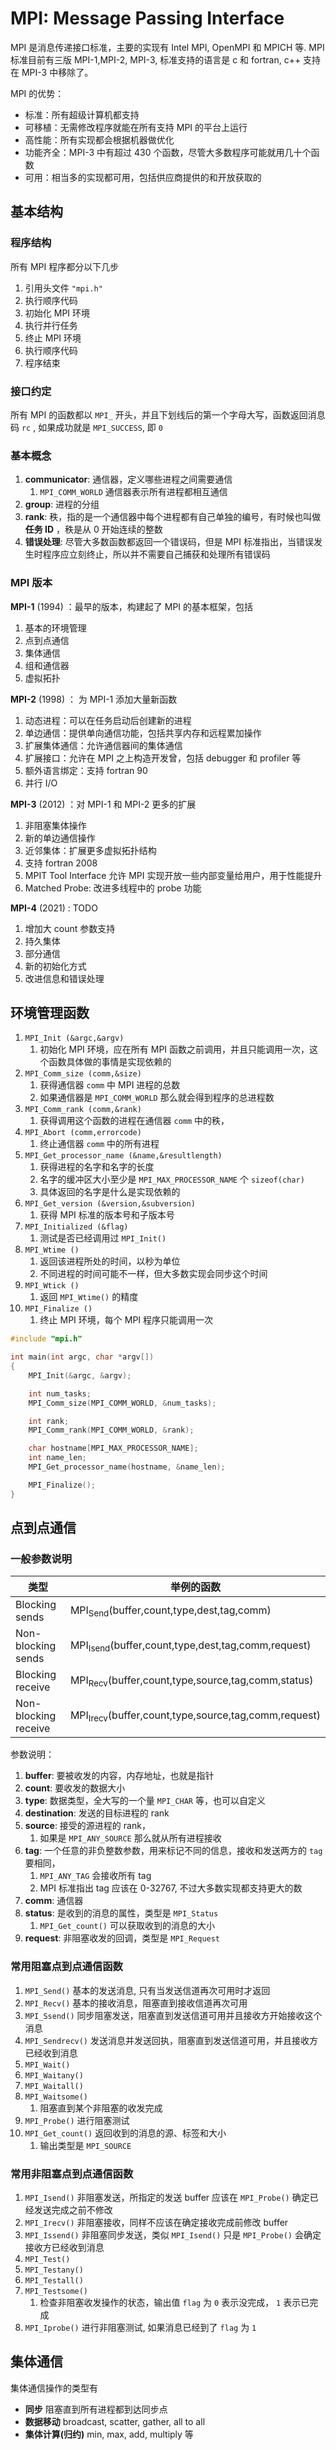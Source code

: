 #+BEGIN_COMMENT
.. title: MPI
.. slug: mpi
.. date: 2021-07-04 17:00:31 UTC+08:00
.. tags: MPI, C, parallel
.. category: library
.. link: 
.. description: 
.. type: text

#+END_COMMENT

* MPI: Message Passing Interface
  MPI 是消息传递接口标准，主要的实现有 Intel MPI, OpenMPI 和 MPICH 等. MPI 标准目前有三版 MPI-1,MPI-2, MPI-3, 标准支持的语言是 c 和 fortran, c++ 支持在 MPI-3 中移除了。
 
  MPI 的优势：
  - 标准：所有超级计算机都支持
  - 可移植：无需修改程序就能在所有支持 MPI 的平台上运行
  - 高性能：所有实现都会根据机器做优化
  - 功能齐全：MPI-3 中有超过 430 个函数，尽管大多数程序可能就用几十个函数
  - 可用：相当多的实现都可用，包括供应商提供的和开放获取的

** 基本结构
   
*** 程序结构
    所有 MPI 程序都分以下几步
    1. 引用头文件 ~"mpi.h"~
    2. 执行顺序代码
    3. 初始化 MPI 环境
    4. 执行并行任务
    5. 终止 MPI 环境
    6. 执行顺序代码
    7. 程序结束

*** 接口约定
    
    所有 MPI 的函数都以 ~MPI_~ 开头，并且下划线后的第一个字母大写，函数返回消息码 ~rc~ , 如果成功就是 ~MPI_SUCCESS~, 即 ~0~

*** 基本概念

    1. *communicator*: 通信器，定义哪些进程之间需要通信
       1. ~MPI_COMM_WORLD~ 通信器表示所有进程都相互通信
    2. *group*: 进程的分组
    3. *rank*: 秩，指的是一个通信器中每个进程都有自己单独的编号，有时候也叫做 *任务 ID* ，秩是从 0 开始连续的整数
    4. *错误处理*: 尽管大多数函数都返回一个错误码，但是 MPI 标准指出，当错误发生时程序应立刻终止，所以并不需要自己捕获和处理所有错误码

*** MPI 版本

    *MPI-1* (1994) ：最早的版本，构建起了 MPI 的基本框架，包括
    1. 基本的环境管理
    2. 点到点通信
    3. 集体通信
    4. 组和通信器
    5. 虚拟拓扑

    *MPI-2* (1998) ： 为 MPI-1 添加大量新函数
    1. 动态进程：可以在任务启动后创建新的进程
    2. 单边通信：提供单向通信功能，包括共享内存和远程累加操作
    3. 扩展集体通信：允许通信器间的集体通信
    4. 扩展接口：允许在 MPI 之上构造开发曾，包括 debugger 和 profiler 等
    5. 额外语言绑定：支持 fortran 90
    6. 并行 I/O

    *MPI-3* (2012) ：对 MPI-1 和 MPI-2 更多的扩展
    1. 非阻塞集体操作
    2. 新的单边通信操作
    3. 近邻集体：扩展更多虚拟拓扑结构
    4. 支持 fortran 2008
    5. MPIT Tool Interface 允许 MPI 实现开放一些内部变量给用户，用于性能提升
    6. Matched Probe: 改进多线程中的 probe 功能

    *MPI-4* (2021) : TODO
    1. 增加大 count 参数支持
    2. 持久集体
    3. 部分通信
    4. 新的初始化方式
    5. 改进信息和错误处理

** 环境管理函数
   
   1. ~MPI_Init (&argc,&argv)~
      1. 初始化 MPI 环境，应在所有 MPI 函数之前调用，并且只能调用一次，这个函数具体做的事情是实现依赖的
   2. ~MPI_Comm_size (comm,&size)~
      1. 获得通信器 ~comm~ 中 MPI 进程的总数
      2. 如果通信器是 ~MPI_COMM_WORLD~ 那么就会得到程序的总进程数
   3. ~MPI_Comm_rank (comm,&rank)~
      1. 获得调用这个函数的进程在通信器 ~comm~ 中的秩，
   4. ~MPI_Abort (comm,errorcode)~
      1. 终止通信器 ~comm~ 中的所有进程
   5. ~MPI_Get_processor_name (&name,&resultlength)~
      1. 获得进程的名字和名字的长度
      2. 名字的缓冲区大小至少是 ~MPI_MAX_PROCESSOR_NAME~ 个 ~sizeof(char)~
      3. 具体返回的名字是什么是实现依赖的
   6. ~MPI_Get_version (&version,&subversion)~
      1. 获得 MPI 标准的版本号和子版本号
   7. ~MPI_Initialized (&flag)~
      1. 测试是否已经调用过 ~MPI_Init()~
   8. ~MPI_Wtime ()~
      1. 返回该进程所处的时间，以秒为单位
      2. 不同进程的时间可能不一样，但大多数实现会同步这个时间
   9. ~MPI_Wtick ()~
      1. 返回 ~MPI_Wtime()~ 的精度
   10. ~MPI_Finalize ()~
       1. 终止 MPI 环境，每个 MPI 程序只能调用一次


   #+begin_src c
#include "mpi.h"

int main(int argc, char *argv[])
{
    MPI_Init(&argc, &argv);

    int num_tasks;
    MPI_Comm_size(MPI_COMM_WORLD, &num_tasks);

    int rank;
    MPI_Comm_rank(MPI_COMM_WORLD, &rank);

    char hostname[MPI_MAX_PROCESSOR_NAME];
    int name_len;
    MPI_Get_processor_name(hostname, &name_len);

    MPI_Finalize();
}
   #+end_src

** 点到点通信

*** 一般参数说明

    | 类型                 | 举例的函数                                            |
    |----------------------+------------------------------------------------------|
    | Blocking sends       | MPI_Send(buffer,count,type,dest,tag,comm)            |
    | Non-blocking sends   | MPI_Isend(buffer,count,type,dest,tag,comm,request)   |
    | Blocking receive     | MPI_Recv(buffer,count,type,source,tag,comm,status)   |
    | Non-blocking receive | MPI_Irecv(buffer,count,type,source,tag,comm,request) |

    参数说明：
    1. *buffer*: 要被收发的内容，内存地址，也就是指针
    2. *count*: 要收发的数据大小
    3. *type*: 数据类型，全大写的一个量 ~MPI_CHAR~ 等，也可以自定义
    4. *destination*: 发送的目标进程的 rank
    5. *source*: 接受的源进程的 rank，
       1. 如果是 ~MPI_ANY_SOURCE~ 那么就从所有进程接收
    6. *tag*: 一个任意的非负整数参数，用来标记不同的信息，接收和发送两方的 ~tag~ 要相同，
       1. ~MPI_ANY_TAG~ 会接收所有 tag
       2. MPI 标准指出 tag 应该在 0-32767, 不过大多数实现都支持更大的数
    7. *comm*: 通信器
    8. *status*: 是收到的消息的属性，类型是 ~MPI_Status~
       1. ~MPI_Get_count()~ 可以获取收到的消息的大小
    9. *request*: 非阻塞收发的回调，类型是 ~MPI_Request~

*** 常用阻塞点到点通信函数
    
    1. ~MPI_Send()~ 基本的发送消息, 只有当发送信道再次可用时才返回
    2. ~MPI_Recv()~ 基本的接收消息，阻塞直到接收信道再次可用
    3. ~MPI_Ssend()~ 同步阻塞发送，阻塞直到发送信道可用并且接收方开始接收这个消息
    4. ~MPI_Sendrecv()~ 发送消息并发送回执，阻塞直到发送信道可用，并且接收方已经收到消息
    5. ~MPI_Wait()~
    6. ~MPI_Waitany()~
    7. ~MPI_Waitall()~
    8. ~MPI_Waitsome()~
       1. 阻塞直到某个非阻塞的收发完成
    9. ~MPI_Probe()~ 进行阻塞测试
    10. ~MPI_Get_count()~ 返回收到的消息的源、标签和大小
        1. 输出类型是 ~MPI_SOURCE~

*** 常用非阻塞点到点通信函数
    1. ~MPI_Isend()~ 非阻塞发送，所指定的发送 buffer 应该在 ~MPI_Probe()~ 确定已经发送完成之前不修改
    2. ~MPI_Irecv()~ 非阻塞接收，同样不应该在确定接收完成前修改 buffer
    3. ~MPI_Issend()~ 非阻塞同步发送，类似 ~MPI_Isend()~ 只是 ~MPI_Probe()~ 会确定接收方已经收到消息
    4. ~MPI_Test()~
    5. ~MPI_Testany()~
    6. ~MPI_Testall()~
    7. ~MPI_Testsome()~
       1. 检查非阻塞收发操作的状态，输出值 ~flag~ 为 ~0~ 表示没完成， ~1~ 表示已完成
    8. ~MPI_Iprobe()~ 进行非阻塞测试, 如果消息已经到了 ~flag~ 为 ~1~

** 集体通信
   
   #+DOWNLOADED: https://hpc-tutorials.llnl.gov/mpi/images/collective_comm.gif @ 2021-07-04 18:47:40
   [[file:img/MPI:_Message_Passing_Interface/2021-07-04_18-47-40_collective_comm.gif]]

   集体通信操作的类型有
   - *同步* 阻塞直到所有进程都到达同步点
   - *数据移动* broadcast, scatter, gather, all to all
   - *集体计算(归约)* min, max, add, multiply 等

*** 常用集体通信函数

    1. ~MPI_Barrier (comm)~ 同步所有进程
    2. ~MPI_Bcast (&buffer,count,datatype,root,comm)~ 将数据从 ~root~ 进程广播到所有进程
    3. ~MPI_Scatter (&sendbuf,sendcnt,sendtype,&recvbuf,recvcnt,recvtype,root,comm)~ 将数据分散到所有进程
    4. ~MPI_Gather (&sendbuf,sendcnt,sendtype,&recvbuf,recvcount,recvtype,root,comm)~ 从所有进程获取数据到 ~root~
    5. ~MPI_Allgather (&sendbuf,sendcount,sendtype,&recvbuf,recvcount,recvtype,comm)~ 所有进程都获得总的数据
    6. ~MPI_Reduce (&sendbuf,&recvbuf,count,datatype,op,root,comm)~ 执行一个归约操作 ~op~ 到进程 ~root~
    7. ~MPI_Allreduce (&sendbuf,&recvbuf,count,datatype,op,comm)~ 执行归约操作到所有进程
    8. ~MPI_Reduce_scatter (&sendbuf,&recvbuf,recvcount,datatype,op,comm)~ 先 reduce 再 scatter
    9. ~MPI_Alltoall (&sendbuf,sendcount,sendtype,&recvbuf,recvcnt,recvtype,comm)~ 每个进程都执行 scatter
    10. ~MPI_Scan (&sendbuf,&recvbuf,count,datatype,op,comm)~ 扫描操作

** 自定义数据类型
   用户定义的数据类型，称作 *derived data types*
   
   1. ~MPI_Type_contiguous (count,oldtype,&newtype)~ 创建一个新的数据类型，是 ~count~ 个旧类型数据的组合
   2. ~MPI_Type_vector (count,blocklength,stride,oldtype,&newtype)~ 与 ~MPI_Type_contiguous~ 相同，只不过每个数据间可以有间隔
   3. ~MPI_Type_indexed (count,blocklens[],offsets[],old_type,&newtype)~
   4. ~MPI_Type_create_struct~
   5. ~MPI_Type_get_extent~
   6. ~MPI_Type_commit (&datatype)~ 向系统提交类型
   7. ~MPI_Type_free (&datatype)~ 释放指定类型的对象
      
*** 自定义结构体
    
    ~MPI_Type_create_struct(count, array_of_blocklengths, array_of_displacements, array_of_types, newtype)~
    1. ~count~ 结构体中的元素数，也是下面三个数组的长度
    2. ~array_of_blocklengths~ 每个块中的元素个数
    3. ~array_of_displacements~ 每个块的偏移量
    4. ~array_of_types~ 每个块的类型
    5. ~newtype~ 输出

    #+begin_src c
struct object {
    char c;
    double x[2];
    int i;
};

MPI_Datatype newtype;
int object_len = 3;
int blocklengths[3];
MPI_Datatype types[3];
MPI_Aint displacements[3];

MPI_Aint current_displacement = 0;

blocklength[0] = 1;
types[0] = MPI_CHAR;
displacements[0] = offsetof(struct object, c);

blocklength[1] = 2;
types[1] = MPI_DOUBLE;
displacements[1] = offsetof(struct object, x);

blocklength[2] = 1;
types[2] = MPI_INT;
displacements[2] = offsetof(struct object, i);

MPI_Type_create_struct(object_len, blocklengths, displacements, types, &newtype);
MPI_Type_commit(&newtype);

struct object o;

if (proc_id == 0){
    MPI_Send(&o, 1, newtype, 1, 0, comm);
}else if (proc_id == 1){
    MPI_Recv(&o, 1, newtype, 0, 0, comm, MPI_STATUS_IGNORE);
}

MPI_Type_free(&newtype);

    #+end_src

** 组和通信器管理
   *group* 组是一些进程的有序集合，每个进程编号从 0 到 N-1, *communicator* 通信器是一组需要相互通信的进程，每个组都有一个通信器。从编程的角度看，组是用来指定哪些进程相互通信，进而创建通信器的。

   典型的过程：
   1. 使用 ~MPI_Comm_group()~ 从 ~MPI_COMM_WORLD~ 中取出全局组的句柄
   2. 使用 ~MPI_Group_incl()~ 从全局组的子集中创建新的组
   3. 使用 ~MPI_Comm_create()~ 为新的组创建通信器
   4. 使用 ~MPI_Comm_rank()~ 确定新的通信器中的 rank
   5. 进行通信
   6. 使用 ~MPI_Comm_free()~ 和 ~MPI_Group_free()~ 释放不用的组和通信器对象

*** 基本通信器

    - ~MPI_COMM_WORLD~ 全部的进程
    - ~MPI_COMM_SELF~ 只包含当前进程
    - ~MPI_COMM_NULL~ 无效通信器，用于一些函数的错误码

    通信器的类型是 ~MPI_Comm~

*** 复制通信器
    复制一个一样的通信器，主要用于库函数编写时防止修改全局参数    

    1. ~MPI_Comm_dup()~ 复制一个通信器
    2. ~MPI_Comm_idup()~ 复制通信器，非阻塞
    3. ~MPI_Comm_dup_with_info()~ 复制通信器并传递 info
    3. ~MPI_Comm_idup_with_info()~ 复制通信器并传递 info, 非阻塞

*** 划分通信器

    使用 ~MPI_Comm_split(comm, color, key, newcomm)~  将 ~comm~ 中有相同 ~color~ 的进程组成一个新的通信器 ~newcomm~, 新通信器中的 rank 由 ~key~ 指定

    注意
    1. 代码会在所有进程中执行，所以只要进程中生成自己的 ~color~ 和 ~key~ ,返回的通信器就包括这些进程
    2. 一般新通信器中的 ~rank~ 跟全局的保存一致就行了， ~MPI_Comm_rank(MPI_COMM_WORLD, &my_key)~
    3. ~MPI_Comm_spawn()~
    4. ~MPI_Comm_free()~

*** 从组创建通信器
    组的类型是 ~MPI_Group~

    1. ~MPI_Comm_group()~
    2. ~MPI_Group_incl(group, n, ranks, newgroup)~ 将组中 ~ranks~ 的进程添加到新组
    3. ~MPI_Group_excl(group, n, ranks, newgroup)~ 除了 ~ranks~ 以外的进程添加到新组
    4. ~MPI_Group_difference()~
    5. ~MPI_Group_union()~
    6. ~MPI_Group_intersection()~
    7. ~MPI_Group_difference()~
    8. ~MPI_Group_size()~
    9. ~MPI_Group_rank()~
    10. ~MPI_Comm_create_group()~
    11. ~MPI_Comm_create(comm, group, newcomm)~ 从组创建通信器

*** 通信器间的通信器
    ~MPI_Intercomm_create(local_comm, local_leader, peer_comm, remote_leader, tag, newintercomm)~

** 虚拟拓扑

   MPI 的术语 *virtual topologies* 指的是一些进程相互连接构成一个几何形状，这个网络拓扑是虚拟的，与物理实际的连接无关。

   当特殊的通信模式与一个拓扑结果相匹配时 MPI 虚拟拓扑就很有用了。

** 单边通信
   
*** 基本概念

    - Remote Memory Access(RMA), Remote Direct Momory Access (RDMA), 远程内存访问
      - 指的是两个进程 origin 和 target, origin 发起动作 put/get, 访问 target 的内存
      - 之所以叫单边通信，是因为 target 进程完全不知道发生了什么
    - window
      - 单边通信只能访问 target 进程所指定的一块内存，称为 window
    - distributed shared memory, virtual shared memory
      - 是除了 window 之外的另一种实现远程内存访问的方法
      - 只有所谓的 Partitioned Global Address Space(PGAS)语言支持，例如 Unified Parallel C (UPC)
    - active RMA 和 passive RMA
      - active RMA 也叫做 active target synchronization, target 进程设置一个时间周期(epoch)，在这其中 window 可以被访问，类似于同步数据转移
      - passive RMA 也叫做 passive target synchronization, target 进程不对 window 的访问做限制，这种方式很高效，但是非常难 debug 并且很容易死锁

*** 窗口

    用于单边通信的内存区域就是窗口，变量类型为 ~MPI_Win~, 进程可以向其中存取任何东西

    说明
    1. 窗口是定义在通信器上的，创建窗口操作是集体通信，即窗口的不同部分被不同的进程所拥有
    2. 每个进程的窗口大小独立设置，可以设为 0
    3. 窗口的内存分配和释放要显式进行

    常用函数
    1. ~MPI_Win_allocate()~ 分配窗口的内存
    2. ~MPI_Win_free()~ 释放内存
    3. ~MPI_Win_create()~ 基于指定的 buffer 创建窗口
    4. ~MPI_Win_allocate_shared()~ 在共享内存的通信器上创建窗口
    5. ~MPI_Win_create_dynamic()~ 创建窗口，但不分配内存

    #+begin_src c
MPI_Info info;
MPI_Win window;
MPI_Win_allocate(size, disp_unit, info, comm, &memory, &window);

/* 进行操作 */

MPI_Win_free(&window);
    #+end_src
    
*** 动态分配内存
    1. ~MPI_Win_create_dynamic(MPI_Info info, MPI_Comm comm, MPI_Win *win)~
       1. 创建窗口，可以向其中动态的加入内存
    2. ~int MPI_Win_free(MPI_Win *win)~
       1. 释放窗口的内存
    3. ~int MPI_Alloc_mem(MPI_Aint size, MPI_Info info, void *baseptr)~
       1. 分配内存
       2. ~size~ 是内存大小
       3. ~baseptr~ 是输出的指针
       4. ~info~ 可以是 ~MPI_INFO_NULL~
    4. ~int MPI_Free_mem(void *base)~
       1. 释放分配的内存
    5. ~MPI_Win_attach(MPI_Win win, void *base, MPI_Aint size)~
       1. 向窗口中添加内存
       2. ~win~ 必须是 ~MPI_Win_create_dynamic()~ 创建的窗口
       3. 窗口中的内存就是这里指针的内存，没有复制
    6. ~MPI_Win_detach(MPI_Win win, void *base)~
       1. 从窗口中去掉添加的内存
    7. ~int MPI_Win_lock(int lock_type, int rank, int assert, MPI_Win win)~
       1. 对窗口整体加锁
       2. ~lock_type~ 是 ~MPI_LOCK_EXCLUSIVE~ 或 ~MPI_LOCK_SHARED~
       3. ~rank~ 是获得锁的进程
       4. ~assert~ 是用于做优化的参数，不需要就设 ~assert=0~
    8. ~int MPI_Win_unlock(int rank, MPI_Win win)~
       1. 解锁
    9. ~int MPI_Get_address(const void *location, MPI_Aint *address)~
       1. 获得调用内存中位置的地址
       2. 应该用这个函数获得的 ~MPI_Alloc_mem()~ 分配的地址作为值广播给其它需要用到这个值的进程
       3. 对于在窗口中的指针，这里获得的地址就是偏移量
       4. 可以把偏移量看做是窗口中的指针
    10. ~MPI_Put(const void *origin_addr, int origin_count, MPI_Datatype origin_datatype, int target_rank, MPI_Aint target_disp, int target_count, MPI_Datatype target_datatype, MPI_Win win)~
        1. 从 ~origin_addr~ 复制内存到 ~target_rank~ 进程的从 ~win~ 窗口的偏移 ~target_disp~ 开始的地址
    11. ~MPI_Get(void *origin_addr, int origin_count, MPI_Datatype origin_datatype, int target_rank, MPI_Aint target_disp, int target_count, MPI_Datatype target_datatype, MPI_Win win)~
        1. 从 ~target_rank~ 进程的 ~win~ 窗口偏移 ~target_disp~ 复制内存到 ~origin_addr~
    12. ~int MPI_Compare_and_swap(const void *origin_addr, const void *compare_addr, void *result_addr, MPI_Datatype datatype, int target_rank, MPI_Aint target_disp, MPI_Win win)~
        1. 比较并交换，原子操作
        2. 比较当前内存中的旧值 ~*result_addr~ 和之前读取到的旧值 ~*compare_addr~ ，如果一样，则说明中间内存未被修改过，那么就用新值 ~*origin_addr~ 替换旧值 ~*result_addr~
        3. 被修改的值属于 ~target_rank~ 进程
        4. ~target_disp~ 是从窗口的起点到 ~target_rank~ 进程中被替换的内存 ~result_addr~ 的起点之间的偏移量
    13. ~int MPI_Win_fence(int assert, MPI_Win win)~
        1. 同步窗口在所有进程中

    参考：
    1. 这里实现了一个链表 https://svn.mcs.anl.gov/repos/mpi/mpich2/trunk/test/mpi/rma/linked_list.c
    2. 指针的内存要在进程中自己释放，窗口中实际没有保存数据

    例子

    #+begin_src c
/* 创建窗口 */
MPI_Win win;
MPI_Win_create_dynamic(MPI_INFO_NULL, MPI_COMM_WORLD, &win);

/* 分配内存，并把它附加到窗口中，同时获得窗口中对应的偏移量，也就是窗口中的指针 */
int* i_ptr;
MPI_Alloc_mem(sizeof(int), MPI_INFO_NULL, &i_ptr);
MPI_Win_attach(win, i_ptr, sizeof(int));
MPI_Aint i_disp;
MPI_Get_address(i_ptr, &i_disp);

*i_ptr = proc_rank;
printf("%d, i_ptr=%p, %d, i_disp=%ld\n",proc_rank, i_ptr, *i_ptr, i_disp);

printf("i ptr dead\n");

/* 读数据 */
MPI_Win_lock(MPI_LOCK_EXCLUSIVE, proc_rank, 0, win);
int get = 0;
MPI_Get(&get, 1, MPI_INT, proc_rank, i_disp, 1, MPI_INT, win);
printf("%d: get= %d\n", proc_rank, get);
MPI_Win_unlock(proc_rank, win);

/* 写数据 */
MPI_Win_lock(MPI_LOCK_EXCLUSIVE, proc_rank, 0, win);
int put = proc_rank+10;
MPI_Put(&put, 1, MPI_INT, proc_rank, i_disp, 1, MPI_INT, win);
MPI_Win_unlock(proc_rank, win);

/* 同步 */
MPI_Win_fence(0, win);

MPI_Win_lock(MPI_LOCK_EXCLUSIVE, proc_rank, 0, win);
get = 0;
MPI_Get(&get, 1, MPI_INT, proc_rank, i_disp, 1, MPI_INT, win);
printf("%d: get again= %d\n", proc_rank, get);
MPI_Win_unlock(proc_rank, win);

/* 释放内存时，要用本地指针释放 */
MPI_Free_mem(i_ptr);
MPI_Win_free(&win);
    #+end_src

*** 共享内存

    1. ~int MPI_Comm_split_type(MPI_Comm comm, int split_type, int key, MPI_Info info, MPI_Comm *newcomm)~
       1. 获得同一节点上的进程的通信器
       2. ~split_type = MPI_COMM_TYPE_SHARED~
       3. ~comm = MPI_COMM_WORLD~
       4. ~key = proc_rank_world~
    2. ~int MPI_Win_allocate_shared (MPI_Aint size, int disp_unit, MPI_Info info, MPI_Comm comm, void *baseptr, MPI_Win *win)~
       1. 创建共享内存数据
       2. ~size~ 是数据的比特大小，即 个数 * sizeof(type)
       3. ~disp_unit~ 是单个数据的比特大小，即 sizeof(type)
       4. ~baseptr~ 是本地数据的指针
       5. 这个内存会在 ~MPI_Win_free()~ 时释放掉
    3. ~int MPI_Win_shared_query (MPI_Win win, int rank, MPI_Aint *size, int *disp_unit, void *baseptr)~
       1. 获得属于 ~rank~ 进程的内存在当前进程中的地址
       2. ~size~ win 大小
       3. ~disp_unit~ 单位数据大小
       4. ~baseptr~ 当前进程中用来访问这个内存的指针

    #+begin_src c
int proc_rank;
MPI_Comm_rank(MPI_COMM_WORLD, &proc_rank);

/* 获得同一节点上的通信器，以及对应的 rank */
MPI_Comm comm_node;
int proc_rank_node;
MPI_Comm_split_type(MPI_COMM_WORLD, MPI_COMM_TYPE_SHARED, proc_rank, MPI_INFO_NULL, &comm_node);
MPI_Comm_rank(comm_node, &proc_rank_node);

/* 获得不同节点上编号为 0 的进程之间的通信器 */
MPI_Comm comm_0;
int proc_rank_0;
MPI_Comm_split(MPI_COMM_WORLD, proc_rank_node, proc_rank, &comm_0);
MPI_Comm_rank(comm_0, proc_rank_0);

/* 分配内存, 只有编号为 0 的进程才分配，其它进程的大小是 0 */
int* data;
MPI_Win data_win;
int win_size;
if (proc_rank == 0){
    win_size = 1;
}else {
    win_size = 0;
}
MPI_Win_allocate_shared(win_size, sizeof(int), MPI_INFO_NULL, comm_node, &data, &data_win);

/* 在全局编号 0 的进程上创建数据 */
if (proc_rank == 0){
    *data = 1;
}

MPI_Barrier(comm_node);
MPI_Win_fence(0, data_win);

/* 分享数据给所有节点上编号 0 的进程 */
MPI_Bcast(&data, 1, MPI_INT, 0, comm_0);

/* 其它进程获得节点编号 0 进程上的指针 */
MPI_Aint size;
int disp_uint;
MPI_Win_shared_query(data_win, 0, &size, &disp_unit, &data_0);

/* 释放内存 */
MPI_Win_free(&data_win);

    #+end_src
      
** 混合多线程
   混合多线程的策略：
   1. 纯 MPI 
   2. 每个节点一个 MPI 进程，全部的线程
   3. 每个 socket 一个 MPI 进程，和剩下的线程，比如20核的节点，每个节点两个进程，每个进程10线程

   大量实践认为混合多线程并不会比纯 MPI 速度快。

*** 线程初始化
    使用 ~MPI_Init_thread()~ 初始化带有线程的 MPI，可用的选项有（注意并不是所有MPI实现都提供下面全部的模式）
    1. ~MPI_THREAD_SINGLE~ 每个进程一个线程
    2. ~MPI_THREAD_FUNNELED~ 每个进程有多个线程，但只有主线程可以调用 MPI 函数
    3. ~MPI_THREAD_SERIALIZED~ 使用多个线程，每个线程都可以调用 MPI，但是只有一个线程可以调用同步通信
    4. ~MPI_THREAD_MULTIPLE~ 使用多个线程，没有任何限制

    使用 ~MPI_Query_thread()~ 来确定初始化之后提供的是哪种模式

    使用 ~MPI_Is_thread_main()~ 来确定线程是否是主线程

* 设计模式
  
** 为每个节点创建一个通信器
   用于创建节点内部的共享内存窗口

   #+begin_src c
/* 获得同一节点上的通信器，以及对应的 rank */
MPI_Comm comm_node;
int proc_rank_node;
MPI_Comm_split_type(MPI_COMM_WORLD, MPI_COMM_TYPE_SHARED, proc_rank, MPI_INFO_NULL, &comm_node);
MPI_Comm_rank(comm_node, &proc_rank_node);

/* 获得不同节点上编号为 0 的进程之间的通信器 */
MPI_Comm comm_0;
int proc_rank_0;
MPI_Comm_split(MPI_COMM_WORLD, proc_rank_node, proc_rank, &comm_0);
MPI_Comm_rank(comm_0, &proc_rank_0);

MPI_Comm_free(&comm_node);
MPI_Comm_free(&comm_0);
   #+end_src

** 非自旋等待
   1. 阻塞通信是自旋锁，会一直燃烧 CPU， 为了给某个进程上的多线程任务让出 CPU，需要让其它进程非自旋等待
   2. 使用 ~MPI_Iprobe()~ 非阻塞地探测信号，并在探测周期中 ~sleep()~

   #+begin_src c

int proc_rank;
MPI_Comm_rank(MPI_COMM_WORLD, &proc_rank);

int finish = false;
MPI_Request finish_request;

if (proc_rank == 0) {

    /* do sth pthread or openmp */

    finish = true;
    int proc_total = 0;
    MPI_Comm_size(MPI_COMM_WORLD, &proc_total);
    for(int i=1; i< proc_total; ++i){
        MPI_Isend(&finish, 1, MPI_INT, i, 0, MPI_COMM_WORLD, &finish_request);
        MPI_Wait(&finish_request, MPI_STATUS_IGNORE);
    }

}else{
    int flag = false;
    MPI_Status finish_status;

    while(!flag){
        MPI_Iprobe(0, MPI_ANY_TAG, MPI_COMM_WORLD, &flag, &finish_status);
        if (flag){
            MPI_Irecv(&finish, 1, MPI_INT, 0, 0, MPI_COMM_WORLD, &finish_request);
            MPI_Wait(&finish_request, MPI_STATUS_IGNORE);
            break;
        }
        sleep(1);
    }
}

   #+end_src

** 模拟单线程
   随便写一个变量，按照顺序一个接一个的发送下去

   #+begin_src python
from mpi4py import MPI

comm = MPI.COMM_WORLD
proc_rank = comm.Get_rank()
proc_num = comm.Get_size()

myturn = 0

if proc_rank == 0:
    myturn = 1
else:
    myturn = comm.recv(source=proc_rank-1, tag=proc_rank-1)

print(f"{proc_rank=}, {myturn=}")

if proc_rank < proc_num - 1:
    comm.send(myturn, dest=proc_rank+1, tag=proc_rank)
   #+end_src

